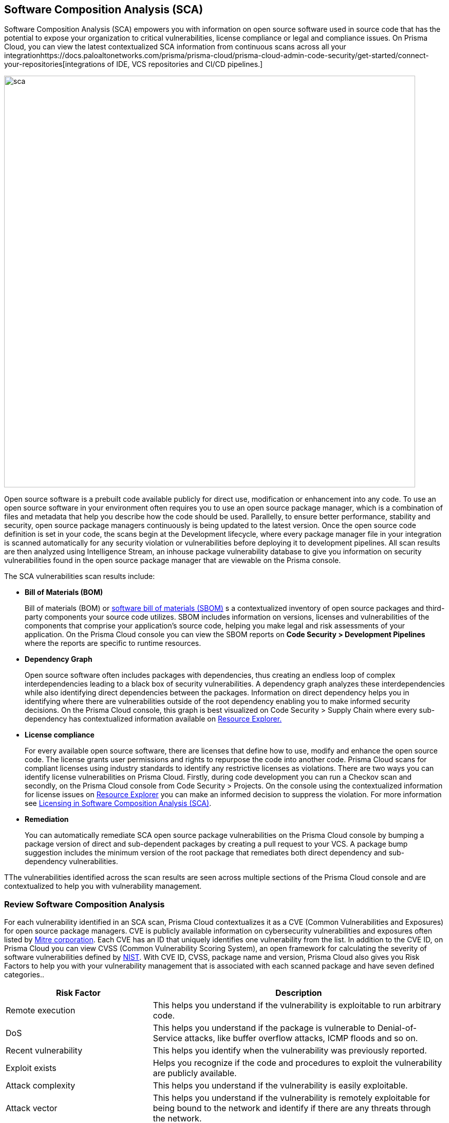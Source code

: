 
== Software Composition Analysis (SCA)

Software Composition Analysis (SCA) empowers you with information on open source software used in source code that has the potential to expose your organization to critical vulnerabilities, license compliance or legal and compliance issues. On Prisma Cloud, you can view the latest contextualized SCA information from continuous scans across all your integrationhttps://docs.paloaltonetworks.com/prisma/prisma-cloud/prisma-cloud-admin-code-security/get-started/connect-your-repositories[integrations of IDE, VCS repositories and CI/CD pipelines.]

image::sca.png[width=800]

Open source software is a prebuilt code available publicly for direct use, modification or enhancement into any code. To use an open source software in your environment often requires you to use an open source package manager, which is a combination of files and metadata that help you describe how the code should be used. Parallelly, to ensure better performance, stability and security, open source package managers continuously is being updated to the latest version.
Once the open source code definition is set in your code, the scans begin at the Development lifecycle, where every package manager file in your integration is scanned automatically for any security violation or vulnerabilities before deploying it to development pipelines. All scan results are then analyzed using Intelligence Stream, an inhouse package vulnerability database to give you information on security vulnerabilities found in the open source package manager that are viewable on the Prisma console.

The SCA vulnerabilities scan results include:

* *Bill of Materials (BOM)*
+
Bill of materials (BOM) or https://docs.paloaltonetworks.com/prisma/prisma-cloud/prisma-cloud-admin-code-security/scan-monitor/development-pipelines/sbom-generation[software bill of materials (SBOM)] s a contextualized inventory of open source packages and third-party components your source code utilizes. SBOM includes information on versions, licenses and vulnerabilities of the components that comprise your application's source code, helping you make legal and risk assessments of your application. On the Prisma Cloud console you can view the SBOM reports on *Code Security > Development Pipelines* where the reports are specific to runtime resources.

* *Dependency Graph*
+
Open source software often includes packages with dependencies, thus creating an endless loop of complex interdependencies leading to a black box of security vulnerabilities.
A dependency graph analyzes these interdependencies while also identifying direct dependencies between the packages. Information on direct dependency helps you in identifying where there are vulnerabilities outside of the root dependency enabling you to make informed security decisions.
On the Prisma Cloud console, this graph is best visualized on Code Security > Supply Chain where every sub-dependency has contextualized information available on https://docs.paloaltonetworks.com/prisma/prisma-cloud/prisma-cloud-admin-code-security/scan-monitor/monitor-fix-issues-in-scan[Resource Explorer.]

* *License compliance*
+
For every available open source software, there are licenses that define how to use, modify and enhance the open source code. The license grants user permissions and rights to repurpose the code into another code. Prisma Cloud scans for compliant licenses using industry standards to identify any restrictive licenses as violations.
There are two ways you can identify license vulnerabilities on Prisma Cloud.
Firstly, during code development you can run a Checkov scan and secondly, on the Prisma Cloud console from Code Security > Projects. On the console using the contextualized information for license issues on https://docs.paloaltonetworks.com/prisma/prisma-cloud/prisma-cloud-admin-code-security/scan-monitor/monitor-fix-issues-in-scan[Resource Explorer] you can make an informed decision to suppress the violation. For more information see xref:license-compliance-in-sca.adoc[Licensing in Software Composition Analysis (SCA)].

* *Remediation*
+
You can automatically remediate SCA open source package vulnerabilities on the Prisma Cloud console by bumping a package version of direct and sub-dependent packages by creating a pull request to your VCS. A package bump suggestion includes the minimum version of the root package that remediates both direct dependency and sub-dependency vulnerabilities.

TThe vulnerabilities identified across the scan results are seen across multiple sections of the Prisma Cloud console and are contextualized to help you with vulnerability management.

=== Review Software Composition Analysis

For each vulnerability identified in an SCA scan, Prisma Cloud contextualizes it as a CVE (Common Vulnerabilities and Exposures) for open source package managers. CVE is publicly available information on cybersecurity vulnerabilities and exposures often listed by https://cve.mitre.org/index.html[Mitre corporation]. Each CVE has an ID that uniquely identifies one vulnerability from the list. In addition to the CVE ID, on Prisma Cloud you can view CVSS (Common Vulnerability Scoring System), an open framework for calculating the severity of software vulnerabilities defined by https://nvd.nist.gov/vuln-metrics/cvss#:~:text=The%20Common%20Vulnerability%20Scoring%20System,Base%2C%20Temporal%2C%20and%20Environmental[NIST]. With CVE ID, CVSS, package name and version, Prisma Cloud also gives you Risk Factors to help you with your vulnerability management that is associated with each scanned package and have seven defined categories..

[cols="1,2", options="header"]
|===

|Risk Factor
|Description

|Remote execution
|This helps you understand if the vulnerability is exploitable to run arbitrary code.

|DoS
|This helps you understand if the package is vulnerable to Denial-of-Service attacks, like buffer overflow attacks, ICMP floods and so on.

|Recent vulnerability
|This helps you identify when the vulnerability was previously reported.

|Exploit exists
|Helps you recognize if the code and procedures to exploit the vulnerability are publicly available.

|Attack complexity
|This helps you understand if the vulnerability is easily exploitable.

|Attack vector
|This helps you understand if the vulnerability is remotely exploitable for being bound to the network and identify if there are any threats through the network.

|Reachable from the internet
|This helps you understand if the vulnerability exists in a container that is exposed to the internet.

|===

You can view the SCA scan results on:

* *Integrations*
+
You can monitor SCA scan results in your development lifecycle through integrations of development environments (IDEs) where scan results are in line with package manager files as you code, helping you commit secure code before deployment.
In version control system (VCS) integrations with GitHub and GitLab, vulnerability findings are accessible in pull requests that include information on the CVE ID, severity, CVSS score and the minimum package version to remediate the vulnerability.
+
image::sca-1.png[width=500]

* *Checkov*
+
During your code development or through a CI/CD pipeline you can identify SCA violations in  vulnerabilities and licenses by running Checkov. By running Checkov you can natively scan all your files or choose to specifically identify SCA violations by using `--framework sca_package`.
In this example, you see the scan result of a Checkov run for an SCA scan.
+
image::sca-2.png[width=600]

* *Projects*
+
During periodic scans on Prisma Cloud the SCA scan results are updated and contextualized for monitoring and remediating package vulnerabilities identified in the source code on *Code Security > Projects*. To view results exclusively for SCA scan results enable filter *Category > Vulnerability*.
The contextualized information for each package is available on the https://docs.paloaltonetworks.com/prisma/prisma-cloud/prisma-cloud-admin-code-security/scan-monitor/monitor-fix-issues-in-scan[Resource Explorer].
The scan results outline direct and sub-dependency packages in the source code to help you make informed decisions for each type of package.
In this example, you see the scan result of a direct dependency package with contextualized information of a package vulnerability in *Resource Explorer > Errors*.
+
image::sca-3.png[width=800]
+
In this example, you see the scan result of a sub-dependency package with contextualized information of a package vulnerability in *Resource Explorer > Errors*.
+
image::sca-4.png[width=800]

* *Supply Chain*
For a deeper understanding of sub-dependent packages, view the dependency tree on *Code Security > Supply Chain*.
On Supply Chain, Prisma Cloud visualizes the package dependency tree and provides you with contextual information on each identified package and vulnerability on https://docs.paloaltonetworks.com/prisma/prisma-cloud/prisma-cloud-admin-code-security/scan-monitor/monitor-fix-issues-in-scan[[Resource Explorer].
+
image::sca-5.png[width=800]


=== Remediate vulnerabilities for SCA

Remediation for SCA scan results can be performed on the console from Projects and Supply Chain.

[.task]

==== Projects

For identified package vulnerabilities, especially packages with direct dependencies, Prisma Cloud provides an automated fix solution for bumping the package version. Additionally, if there are vulnerabilities found in sub-dependency packages, Prisma Cloud offers a solution to bump the root version of the package to the nearest secure version, irrespective of the source of vulnerability.

[.procedure]

. Access *Code Security > Projects* and then browse for a specific repository.

. Select *Category > Vulnerability* filter to view SCA errors.

. Select the package to remediate.
+
image::sca-6.png[width=800]
+
The console displays a notification informing you on the minimum package version available for bumping. The suggestion ensures the bumping does not contain any vulnerability and minimizes chances of breaking code in packages.
+
In this example of a direct dependency package, you see the notification displaying *“1/1 security vulnerabilities can be fixed by a bump from v5.1.2 to v5.2.2”.*
+
image::sca-7.png[width=600]
+
For vulnerabilities found in a sub-dependency package, a bump fix suggestion will also highlight other vulnerabilities that will be remediated.
+
In this example, you see *“8/10 security vulnerabilities can be fixed by a bump from v3.2.8 to v3.2.13”* notification highlighting the other seven vulnerabilities that will be remediated with the minimum version change.
+
image::sca-8.png[width=600]

. Select *Fix*.
+
image::sca-9.png[width=600]

. Select *Submit* to enable the fix solution.
+
image::sca-10.png[width=600]


[.task]

==== Supply Chain

As a remediation for sub-dependent packages, you can view and analyze the dependency tree on *Code Security > Supply Chain*. If the packages have direct dependencies irrespective of their placement in the dependency tree, Prisma Cloud offers solutions to these vulnerabilities. Here you can also choose to remediate the vulnerability by submitting a single PR (Pull Request) for all packages with vulnerabilities on the graph.

[.procedure]

. Access *Code Security > Supply Chain* and then select Repository filter to view the dependency tree.

. Select packages to view the corresponding information on Resource Explorer.
+
image::sca-11.png[width=800]

. Select *Submit a Pull Request* to submit a single PR for all identified vulnerabilities.
+
image::sca-12.png[width=800]

[.task]

=== Suppress vulnerabilities for SCA

Every identified vulnerability in an SCA scan can be suppressed on the console from Projects. Suppressing a vulnerability absolves the next scan from identifying it through a suppression rule. The suppression rule must have a definitive explanation indicating the non-conformance to be not problematic.

[.procedure]

. Access *Code Security > Projects* and then select *Category > Vulnerability* filter.

. Select the vulnerability to suppress.
+
image::sca-13.png[width=800]

. Add a suppression rule to the vulnerability.
+
You can choose to suppress a vulnerability from:
+
* Accounts: This option ensures the SCA vulnerability is skipped in the next scan across the selected repositories.
* CVE: This option ensures the vulnerability is skipped in the next scan.

.. Select *Suppress*.
+
image::sca-14.png[width=600]

.. Add a justification as a definitive explanation for suppressing the specific vulnerability.
+
image::sca-15.png[width=600]

.. Select *Save* to save the suppression rule.
+
image::sca-16.png[width=600]
+
You can optionally choose to add a suppression rule to an account by selecting *Suppress by accounts*.
+
image::sca-17.png[width=600]
+
You can then choose specific repositories to add the suppression rule and then select *Save* this suppression rule.
+
image::sca-18.png[width=600]

. Select *Submit* to enable suppression.
+
image::sca-19.png[width=600]